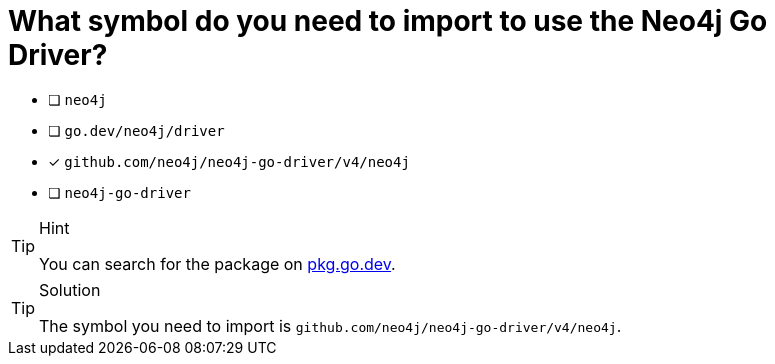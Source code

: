 [.question]
= What symbol do you need to import to use the Neo4j Go Driver?

- [ ] `neo4j`
- [ ] `go.dev/neo4j/driver`
- [*] `github.com/neo4j/neo4j-go-driver/v4/neo4j`
- [ ] `neo4j-go-driver`


[TIP,role=hint]
.Hint
====
You can search for the package on link:https://pkg.go.dev/github.com/neo4j/neo4j-go-driver/v5/neo4j[pkg.go.dev^].
====

[TIP,role=solution]
.Solution
====
The symbol you need to import is `github.com/neo4j/neo4j-go-driver/v4/neo4j`.
====
